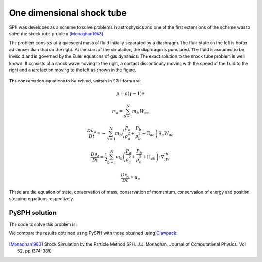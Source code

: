 .. _shock_tube:

---------------------------
One dimensional shock tube
---------------------------
    
SPH was developed as a scheme to solve problems in astrophysics and
one of the first extensions of the scheme was to solve the shock tube
problem [Monaghan1983]_. 

The problem consists of a quiescent mass of fluid initially separated
by a diaphragm. The fluid state on the left is hotter ad denser than
that on the right. At the start of the simulation, the diaphragm is
punctured. The fluid is assumed to be inviscid and is governed by the
Euler equations of gas dynamics. The exact solution to the shock tube
problem is well known. It consists of a shock wave moving to the
right, a contact discontinuity moving with the speed of the fluid to
the right and a rarefaction moving to the left as shown in the figure.

.. _shock_exact:
.. figure:: images/shock-exact.png
    :align: center
    :width: 500

The conservation equations to be solved, written in SPH form are:

.. math::

   p = \rho(\gamma - 1)e

   m_a = \sum_{b=1}^{N} m_b\,W_{ab}

   \frac{Du_a}{Dt} = -\sum_{b=1}^{N}m_b\left( \frac{P_a}{\rho_a^2} + \frac{P_b}{\rho_b^2} + \Pi_{ab} \right )\,\nabla_a\,W_{ab}

   \frac{De_a}{Dt} = \frac{1}{2}\sum_{b=1}^{N}m_b\left( \frac{P_a}{\rho_a^2} + \frac{P_b}{\rho_b^2} + \Pi_{ab} \right )\cdot\,\nabla_aW_{ab}

   \frac{D{x_a}}{Dt} = u_a

These are the equation of state, conservation of mass, conservation of
momentum, conservation of energy and position stepping equations
respectively.

^^^^^^^^^^^^^^^^^^^^^^^^^^^^^^^^^^
PySPH solution
^^^^^^^^^^^^^^^^^^^^^^^^^^^^^^^^^^
   
The code to solve this problem is:

..  sourcecode:: python
	:linenos:

	import pysph.base.api as base
	import pysph.solver.api as solver
	import pysph.sph.api as sph

	Fluid = base.Fluid

	Locator = base.NeighborLocatorType

	nl = 320
	nr = 80

	app = solver.Application()

	s = solver.Solver(dim=1, integrator_type=solver.RK2Integrator)

	s.add_operation(solver.SPHOperation(

		sph.IdealGasEos.withargs(),
		on_types=[Fluid],
		updates=["p", "cs"],
		id="eos"

		)

	s.add_operation(solver.SPHOperation(

		sph.SPHRho.withargs(),
		on_types=[Fluid],
		updates=["rho"],
		id="summation_density"

		)

	s.add_opeation(solver.SPHIntegration(
   
		sph.MomentumEquation.withargs(alpha=1.0, beta=1.0),
		on_types=[Fluid], from_types=[Fluid],
		updates=["u"],
		id="momentum_equation"

		)

	s.add_opeation(solver.SPHIntegration(

		sph.EnergyEquation.withargs(alpha=1.0, beta=1.0),
		on_types=[Fluid], from_types=[Fluid],
		updates=["e"],
		id="momentum_equation"

		)

	s.add_opeation(solver.SPHIntegration(

		sph.PositionStepping.withargs(),
		on_types=[Fluid],
		updates=["x"],
		id="momentum_equation"

		)

	app.setup(solver=s,
	     variable_h=False,
	     create_particles=solver.shock_tube_solver.standard_shock_tube_data,
	     name='fluid', type=0,
	     locator_type=Locator.SPHNeighborLocator,
	     nl=nl, nr=nr)


	s.set_final_time(0.15)
	s.set_time_step(3e-4)

	app.run()

We compare the results obtained using PySPH with those obtained using
Clawpack_:

.. _shock-tube-solution:
.. figure:: images/shock-tube-solution.png
    :align: center
    :width: 500

.. [Monaghan1983] Shock Simulation by the Particle Method SPH. J.J. Monaghan, Journal of Computational Physics, Vol 52, pp (374-389)

.. _Clawpack: http://www.clawpack.org
